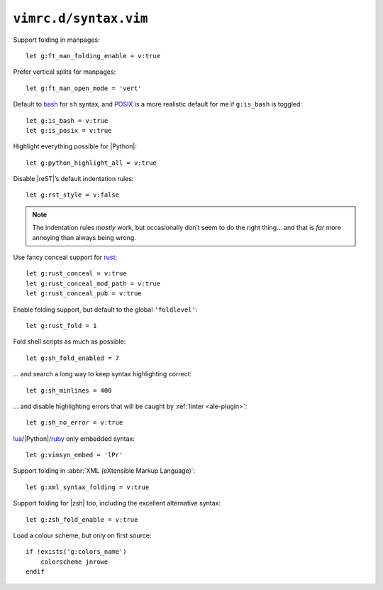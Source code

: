 ``vimrc.d/syntax.vim``
======================

Support folding in manpages::

    let g:ft_man_folding_enable = v:true

Prefer vertical splits for manpages::

    let g:ft_man_open_mode = 'vert'

Default to bash_ for ``sh`` syntax, and POSIX_ is a more realistic default for
me if ``g:is_bash`` is toggled::

    let g:is_bash = v:true
    let g:is_posix = v:true

Highlight everything possible for |Python|::

    let g:python_highlight_all = v:true

Disable |reST|’s default indentation rules::

    let g:rst_style = v:false

.. note::

    The indentation rules *mostly* work, but occasionally don’t seem to do
    the right thing… and that is *far* more annoying than always being wrong.

Use fancy conceal support for rust_::

    let g:rust_conceal = v:true
    let g:rust_conceal_mod_path = v:true
    let g:rust_conceal_pub = v:true

Enable folding support, but default to the global ``'foldlevel'``::

    let g:rust_fold = 1

Fold shell scripts as much as possible::

    let g:sh_fold_enabled = 7

… and search a long way to keep syntax highlighting correct::

    let g:sh_minlines = 400

… and disable highlighting errors that will be caught by :ref:`linter
<ale-plugin>`::

    let g:sh_no_error = v:true

lua_/|Python|/ruby_ only embedded syntax::

    let g:vimsyn_embed = 'lPr'

Support folding in :abbr:`XML (eXtensible Markup Language)`::

    let g:xml_syntax_folding = v:true

Support folding for |zsh| too, including the excellent alternative syntax::

    let g:zsh_fold_enable = v:true

Load a colour scheme, but only on first source::

    if !exists('g:colors_name')
        colorscheme jnrowe
    endif

.. _erlang: https://www.erlang.org/
.. _bash: http://tiswww.case.edu/php/chet/bash/bashtop.html
.. _POSIX:
    http://pubs.opengroup.org/onlinepubs/009695399/utilities/xcu_chap02.html
.. _rust: https://www.rust-lang.org/
.. _lua: http://www.lua.org/
.. _ruby: https://www.ruby-lang.org/

